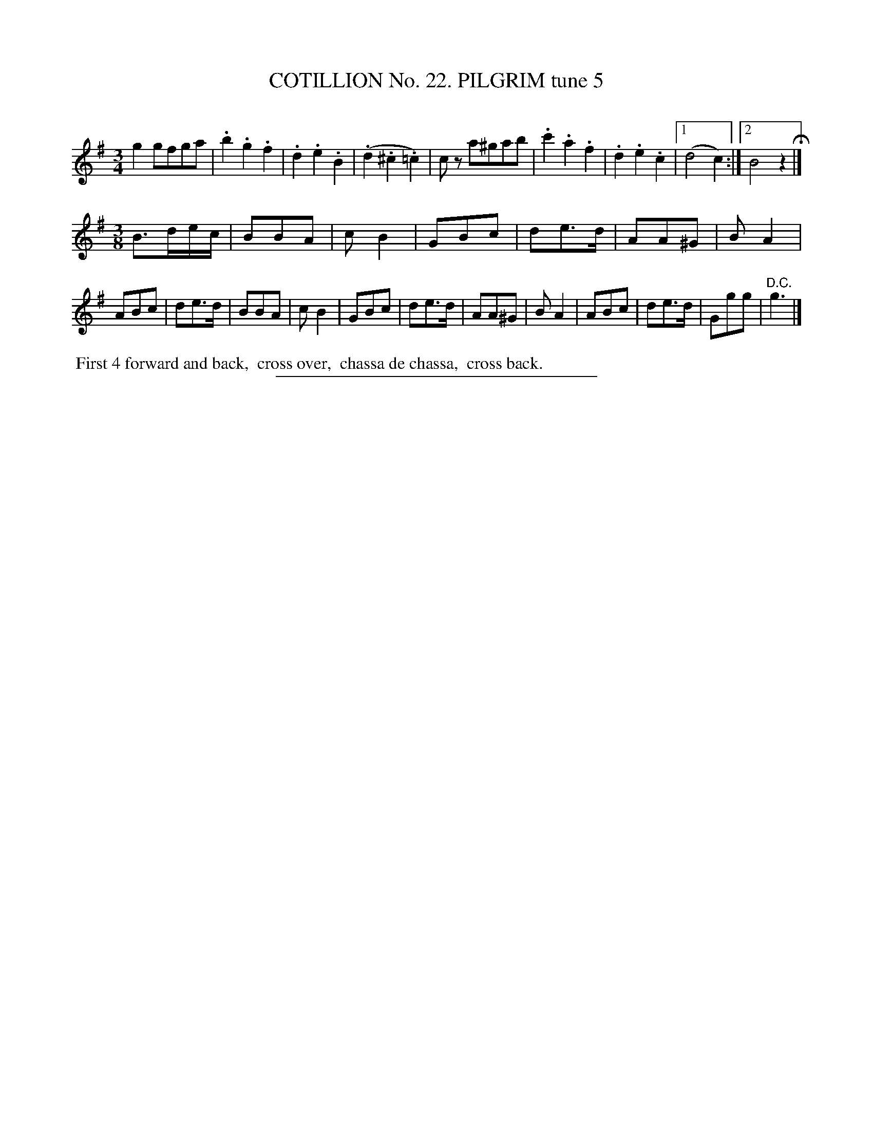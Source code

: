 X: 31272
T: COTILLION No. 22. PILGRIM tune 5
C:
%R: waltz
B: Elias Howe "The Musician's Companion" Part 3 1844 p.127 #2
S: http://imslp.org/wiki/The_Musician's_Companion_(Howe,_Elias)
Z: 2015 John Chambers <jc:trillian.mit.edu>
N: It's not clear how the two strains' note lengths are related.
N: The 2nd strain has 19 bars.
M: 3/4
L: 1/8
K: G
% - - - - - - - - - - - - - - - - - - - - - - - - - - - - -
g2 gfga | .b2 .g2 .f2 | .d2 .e2 .B2 | (.d2 .^c2 .=c2) |\
cz a^gab | .c'2 .a2 .f2 | .d2 .e2 .c2 |[1 (d4 c2) :|[2 B4 z2 H|]
M: 3/8
L: 1/8
B>de/c/ | BBA | cB2 | GBc |\
de>d | AA^G | BA2 | ABc |\
de>d | BBA | cB2 | GBc |\
de>d | AA^G | BA2 | ABc |\
de>d | Ggg | "^D.C."g3 |]
% - - - - - - - - - - Dance description - - - - - - - - - -
%%begintext align
%% First 4 forward and back,
%% cross over,
%% chassa de chassa,
%% cross back.
%%endtext
% - - - - - - - - - - - - - - - - - - - - - - - - - - - - -
%%sep 1 1 300
